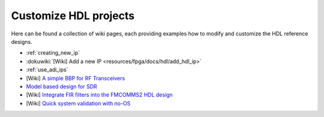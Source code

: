 .. _customize_hdl:

Customize HDL projects
===============================================================================

Here can be found a collection of wiki pages, each providing examples how to
modify and customize the HDL reference designs.

-  :ref:`creating_new_ip`
-  :dokuwiki:`[Wiki] Add a new IP <resources/fpga/docs/hdl/add_hdl_ip>`
-  :ref:`use_adi_ips`
-  [Wiki] `A simple BBP for RF Transceivers`_
-  `Model based design for SDR`_
-  [Wiki] `Integrate FIR filters into the FMCOMMS2 HDL design`_
-  [Wiki] `Quick system validation with no-OS`_

.. _A simple BBP for RF Transceivers: https://wiki.analog.com/resources/fpga/docs/hdl/xcomm2ip

.. _Model based design for SDR: https://www.analog.com/en/analog-dialogue/articles/using-model-based-design-sdr-1.html

.. _Integrate FIR filters into the FMCOMMS2 HDL design: https://wiki.analog.com/resources/fpga/docs/hdl/fmcomms2_fir_filt

.. _Quick system validation with no-OS: https://wiki.analog.com/resources/fpga/quick_validation
